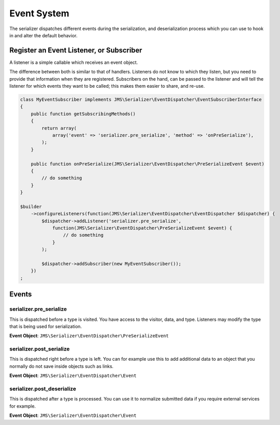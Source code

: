 Event System
============

The serializer dispatches different events during the serialization, and
deserialization process which you can use to hook in and alter the default
behavior.

Register an Event Listener, or Subscriber
-----------------------------------------
A listener is a simple callable which receives an event object.

The difference between both is similar to that of handlers. Listeners do not know to which they listen, but you
need to provide that information when they are registered. Subscribers on the hand, can be passed to the listener
and will tell the listener for which events they want to be called; this makes them easier to share, and re-use.

.. code-block :: php

    class MyEventSubscriber implements JMS\Serializer\EventDispatcher\EventSubscriberInterface
    {
        public function getSubscribingMethods()
        {
            return array(
                array('event' => 'serializer.pre_serialize', 'method' => 'onPreSerialize'),
            );
        }

        public function onPreSerialize(JMS\Serializer\EventDispatcher\PreSerializeEvent $event)
        {
            // do something
        }
    }

    $builder
        ->configureListeners(function(JMS\Serializer\EventDispatcher\EventDispatcher $dispatcher) {
            $dispatcher->addListener('serializer.pre_serialize',
                function(JMS\Serializer\EventDispatcher\PreSerializeEvent $event) {
                    // do something
                }
            );

            $dispatcher->addSubscriber(new MyEventSubscriber());
        })
    ;

Events
------

serializer.pre_serialize
~~~~~~~~~~~~~~~~~~~~~~~~
This is dispatched before a type is visited. You have access to the visitor,
data, and type. Listeners may modify the type that is being used for
serialization.

**Event Object**: ``JMS\Serializer\EventDispatcher\PreSerializeEvent``

serializer.post_serialize
~~~~~~~~~~~~~~~~~~~~~~~~~
This is dispatched right before a type is left. You can for example use this
to add additional data to an object that you normally do not save inside
objects such as links.

**Event Object**: ``JMS\Serializer\EventDispatcher\Event``

serializer.post_deserialize
~~~~~~~~~~~~~~~~~~~~~~~~~~~
This is dispatched after a type is processed. You can use it to normalize
submitted data if you require external services for example.

**Event Object**: ``JMS\Serializer\EventDispatcher\Event``

